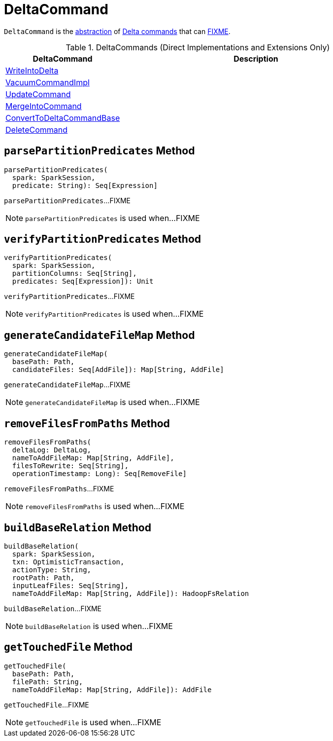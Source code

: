 = [[DeltaCommand]] DeltaCommand

`DeltaCommand` is the <<contract, abstraction>> of <<implementations, Delta commands>> that can <<FIXME, FIXME>>.

[[implementations]]
.DeltaCommands (Direct Implementations and Extensions Only)
[cols="30,70",options="header",width="100%"]
|===
| DeltaCommand
| Description

| <<WriteIntoDelta.adoc#, WriteIntoDelta>>
| [[WriteIntoDelta]]

| <<VacuumCommandImpl.adoc#, VacuumCommandImpl>>
| [[VacuumCommandImpl]]

| <<UpdateCommand.adoc#, UpdateCommand>>
| [[UpdateCommand]]

| <<MergeIntoCommand.adoc#, MergeIntoCommand>>
| [[MergeIntoCommand]]

| <<ConvertToDeltaCommandBase.adoc#, ConvertToDeltaCommandBase>>
| [[ConvertToDeltaCommandBase]]

| <<DeleteCommand.adoc#, DeleteCommand>>
| [[DeleteCommand]]

|===

== [[parsePartitionPredicates]] `parsePartitionPredicates` Method

[source, scala]
----
parsePartitionPredicates(
  spark: SparkSession,
  predicate: String): Seq[Expression]
----

`parsePartitionPredicates`...FIXME

NOTE: `parsePartitionPredicates` is used when...FIXME

== [[verifyPartitionPredicates]] `verifyPartitionPredicates` Method

[source, scala]
----
verifyPartitionPredicates(
  spark: SparkSession,
  partitionColumns: Seq[String],
  predicates: Seq[Expression]): Unit
----

`verifyPartitionPredicates`...FIXME

NOTE: `verifyPartitionPredicates` is used when...FIXME

== [[generateCandidateFileMap]] `generateCandidateFileMap` Method

[source, scala]
----
generateCandidateFileMap(
  basePath: Path,
  candidateFiles: Seq[AddFile]): Map[String, AddFile]
----

`generateCandidateFileMap`...FIXME

NOTE: `generateCandidateFileMap` is used when...FIXME

== [[removeFilesFromPaths]] `removeFilesFromPaths` Method

[source, scala]
----
removeFilesFromPaths(
  deltaLog: DeltaLog,
  nameToAddFileMap: Map[String, AddFile],
  filesToRewrite: Seq[String],
  operationTimestamp: Long): Seq[RemoveFile]
----

`removeFilesFromPaths`...FIXME

NOTE: `removeFilesFromPaths` is used when...FIXME

== [[buildBaseRelation]] `buildBaseRelation` Method

[source, scala]
----
buildBaseRelation(
  spark: SparkSession,
  txn: OptimisticTransaction,
  actionType: String,
  rootPath: Path,
  inputLeafFiles: Seq[String],
  nameToAddFileMap: Map[String, AddFile]): HadoopFsRelation
----

`buildBaseRelation`...FIXME

NOTE: `buildBaseRelation` is used when...FIXME

== [[getTouchedFile]] `getTouchedFile` Method

[source, scala]
----
getTouchedFile(
  basePath: Path,
  filePath: String,
  nameToAddFileMap: Map[String, AddFile]): AddFile
----

`getTouchedFile`...FIXME

NOTE: `getTouchedFile` is used when...FIXME

